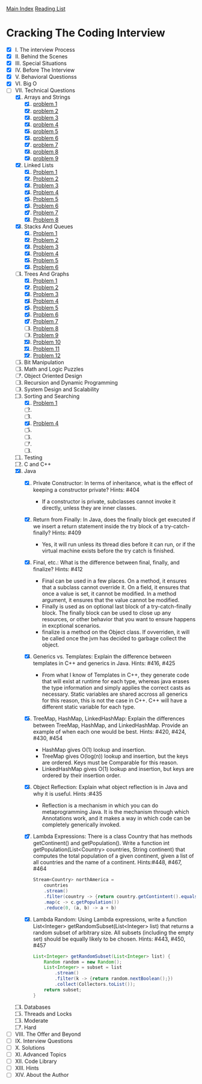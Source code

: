 [[../index.org][Main Index]]
[[./index.org][Reading List]]

* Cracking The Coding Interview
+ [X] I. The interview Process
+ [X] II. Behind the Scenes
+ [X] III. Special Situations
+ [X] IV. Before The Interview
+ [X] V. Behavioral Questionss
+ [X] VI. Big O
+ [-] VII. Technical Questions
  1. [X] Arrays and Strings
     1. [X] [[./cracking_the_coding_interview/src/main/java/arrays_and_strings/_1.java][problem 1]]
     2. [X] [[./cracking_the_coding_interview/src/main/java/arrays_and_strings/_2.java][problem 2]]
     3. [X] [[./cracking_the_coding_interview/src/main/java/arrays_and_strings/_3.java][problem 3]]
     4. [X] [[./cracking_the_coding_interview/src/main/java/arrays_and_strings/_4.java][problem 4]]
     5. [X] [[./cracking_the_coding_interview/src/main/java/arrays_and_strings/_5.java][problem 5]]
     6. [X] [[./cracking_the_coding_interview/src/main/java/arrays_and_strings/_6.java][problem 6]]
     7. [X] [[./cracking_the_coding_interview/src/main/java/arrays_and_strings/_7.java][problem 7]]
     8. [X] [[./cracking_the_coding_interview/src/main/java/arrays_and_strings/_8.java][problem 8]]
     9. [X] [[./cracking_the_coding_interview/src/main/java/arrays_and_strings/_9.java][problem 9]]
  2. [X] Linked Lists
     1. [X] [[./cracking_the_coding_interview/src/main/java/linked_list/_1.java][Problem 1]]
     2. [X] [[./cracking_the_coding_interview/src/main/java/linked_list/_2.java][Problem 2]]
     3. [X] [[./cracking_the_coding_interview/src/main/java/linked_list/_3.java][Problem 3]]
     4. [X] [[./cracking_the_coding_interview/src/main/java/linked_list/_4.java][Problem 4]]
     5. [X] [[./cracking_the_coding_interview/src/main/java/linked_list/_5.java][Problem 5]]
     6. [X] [[./cracking_the_coding_interview/src/main/java/linked_list/_6.java][Problem 6]]
     7. [X] [[./cracking_the_coding_interview/src/main/java/linked_list/_7.java][Problem 7]]
     8. [X] [[./cracking_the_coding_interview/src/main/java/linked_list/_8.java][Problem 8]]
  3. [X] Stacks And Queues
     1. [X] [[./cracking_the_coding_interview/src/main/java/stacks_and_queues/_1.java][Problem 1]]
     2. [X] [[./cracking_the_coding_interview/src/main/java/stacks_and_queues/_2.java][Problem 2]]
     3. [X] [[./cracking_the_coding_interview/src/main/java/stacks_and_queues/_3.java][Problem 3]]
     4. [X] [[./cracking_the_coding_interview/src/main/java/stacks_and_queues/_4.java][Problem 4]]
     5. [X] [[./cracking_the_coding_interview/src/main/java/stacks_and_queues/_5.java][Problem 5]]
     6. [X] [[./cracking_the_coding_interview/src/main/java/stacks_and_queues/_6.java][Problem 6]]
  4. [-] Trees And Graphs
     1. [X] [[./cracking_the_coding_interview/src/main/java/trees_and_graphs/_1.java][Problem 1]]
     2. [X] [[./cracking_the_coding_interview/src/main/java/trees_and_graphs/_2.java][Problem 2]]
     3. [X] [[./cracking_the_coding_interview/src/main/java/trees_and_graphs/_3.java][Problem 3]]
     4. [X] [[./cracking_the_coding_interview/src/main/java/trees_and_graphs/_4.java][Problem 4]]
     5. [X] [[./cracking_the_coding_interview/src/main/java/trees_and_graphs/_5.java][Problem 5]]
     6. [X] [[./cracking_the_coding_interview/src/main/java/trees_and_graphs/_6.java][Problem 6]]
     7. [X] [[./cracking_the_coding_interview/src/main/java/trees_and_graphs/_7.java][Problem 7]]
     8. [ ] [[./cracking_the_coding_interview/src/main/java/trees_and_graphs/_8.java][Problem 8]]
     9. [ ] [[./cracking_the_coding_interview/src/main/java/trees_and_graphs/_9.java][Problem 9]]
     10. [X] [[./cracking_the_coding_interview/src/main/java/trees_and_graphs/_10.java][Problem 10]]
     11. [X] [[./cracking_the_coding_interview/src/main/java/trees_and_graphs/_11.java][Problem 11]]
     12. [X] [[./cracking_the_coding_interview/src/main/java/trees_and_graphs/_12.java][Problem 12]]
  5. [ ] Bit Manipulation
  6. [ ] Math and Logic Puzzles
  7. [ ] Object Oriented Design
  8. [ ] Recursion and Dynamic Programming
  9. [ ] System Design and Scalability
  10. [-] Sorting and Searching
      1. [X] [[./cracking_the_coding_interview/src/main/java/sorting_and_searching/_1.java][Problem 1]]
      2. [ ]
      3. [ ]
      4. [X] [[./cracking_the_coding_interview/src/main/java/sorting_and_searching/_4.java][Problem 4]]
      5. [ ]
      6. [ ]
      7. [ ]
      8. [ ]
  11. [ ] Testing
  12. [ ] C and C++
  13. [X] Java
      1. [X] Private Constructor: In terms of inheritance, what is the effect of
         keeping a constructor private? Hints: #404
         + If a constructor is private, subclasses cannot invoke it directly,
           unless they are inner classes.
      2. [X] Return from Finally: In Java, does the finally block get executed
         if we insert a return statement inside the try block of a
         try-catch-finally? Hints: #409
         + Yes, it will run unless its thread dies before it can run, or if the
           virtual machine exists before the try catch is finished.
      3. [X] Final, etc.: What is the difference between final, finally, and
         finalize? Hints: #412
         + Final can be used in a few places. On a method, it ensures that a
           subclass cannot override it. On a field, it ensures that once a value
           is set, it cannot be modified. In a method argument, it ensures that
           the value cannot be modified.
         + Finally is used as on optional last block of a try-catch-finally
           block. The finally block can be used to close up any resources, or
           other behavior that you want to ensure happens in excptional
           scenarios.
         + finalize is a method on the Object class. If ovverriden, it will be
           called once the jvm has decided to garbage collect the object.
      4. [X] Generics vs. Templates: Explain the difference between templates in
         C++ and generics in Java. Hints: #416, #425
         + From what I know of Templates in C++, they generate code that will
           exist at runtime for each type, whereas java erases the type
           information and simply applies the correct casts as necessary. Static
           variables are shared accross all generics for this reason, this is
           not the case in C++. C++ will have a different static variable for
           each type.
      5. [X] TreeMap, HashMap, LinkedHashMap: Explain the differences between
         TreeMap, HashMap, and LinkedHashMap. Provide an example of when each
         one would be best. Hints: #420, #424, #430, #454
         + HashMap gives O(1) lookup and insertion.
         + TreeMap gives O(log(n)) lookup and insertion, but the keys are
           ordered. Keys must be Comparable for this reason.
         + LinkedHashMap gives O(1) lookup and insertion, but keys are ordered
           by their insertion order.
      6. [X] Object Reflection: Explain what object reflection is in Java and
         why it is useful. Hints :#435
         + Reflection is a mechanism in which you can do metaprogramming Java.
           It is the mechanism through which Annotations work, and it makes a
           way in which code can be completely generically invoked.
      7. [X] Lambda Expressions: There is a class Country that has methods
         getContinent() and getPopulation(). Write a function int
         getPopulation(List<Country> countries, String continent) that computes
         the total population of a given continent, given a list of all
         countries and the name of a continent. Hints:#448, #467, #464
           #+BEGIN_SRC java
             Stream<Country> northAmerica =
                 countries
                 .stream()
                 .filter(country -> {return country.getContintent().equals(content);})
                 .map(c -> c.getPopulation())
                 .reduce(0, (a, b) -> a + b)
           #+END_SRC
      8. [X] Lambda Random: Using Lambda expressions, write a function
         List<Integer> getRandomSubset(List<Integer> list) that returns a random
         subset of arbitrary size. All subsets (including the empty set) should
         be equally likely to be chosen. Hints: #443, #450, #457
         #+BEGIN_SRC java
           List<Integer> getRandomSubset(List<Integer> list) {
               Random random = new Random();
               List<Integer> = subset = list
                   .stream()
                   .filter(k -> {return random.nextBoolean();})
                   .collect(Collectors.toList());
               return subset;
           }
         #+END_SRC
  14. [ ] Databases
  15. [ ] Threads and Locks
  16. [ ] Moderate
  17. [ ] Hard
+ [ ] VIII. The Offer and Beyond
+ [ ] IX. Interview Questions
+ [ ] X. Solutions
+ [ ] XI. Advanced Topics
+ [ ] XII. Code Library
+ [ ] XIII. Hints
+ [ ] XIV. About the Author
